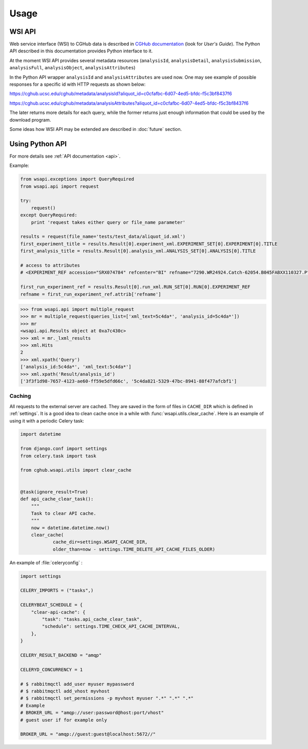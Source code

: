 .. About using the API

Usage
============================================

.. _wsi-api:

WSI API
-----------

Web service interface (WSI) to CGHub data is described in `CGHub documentation <https://cghub.ucsc.edu/help.html>`__
(look for `User's Guide`).
The Python API described in this documentation provides Python interface to it.

At the moment WSI API provides several metadata resources (``analysisId``, ``analysisDetail``, 
``analysisSubmission``, ``analysisFull``, ``analysisObject``, ``analysisAttributes``)

In the Python API wrapper ``analysisId`` and ``analysisAttributes`` are used now.
One may see example of possible responses for a specific id with HTTP requests as shown below:

https://cghub.ucsc.edu/cghub/metadata/analysisId?aliquot_id=c0cfafbc-6d07-4ed5-bfdc-f5c3bf8437f6

https://cghub.ucsc.edu/cghub/metadata/analysisAttributes?aliquot_id=c0cfafbc-6d07-4ed5-bfdc-f5c3bf8437f6

The later returns more details for each query, while the former returns just enough information that could be used
by the download program.

Some ideas how WSI API may be extended are described in :doc:`future` section.

Using Python API
---------------------

For more details see :ref:`API documentation <api>`.

Example:

.. code-block:: python

    from wsapi.exceptions import QueryRequired
    from wsapi.api import request

    try:
        request()
    except QueryRequired:
        print 'request takes either query or file_name parameter'

    results = request(file_name='tests/test_data/aliquot_id.xml')
    first_experiment_title = results.Result[0].experiment_xml.EXPERIMENT_SET[0].EXPERIMENT[0].TITLE
    first_analysis_title = results.Result[0].analysis_xml.ANALYSIS_SET[0].ANALYSIS[0].TITLE

    # access to attributes
    # <EXPERIMENT_REF accession="SRX074784" refcenter="BI" refname="7290.WR24924.Catch-62054.B045FABXX110327.P"/>

    first_run_experiment_ref = results.Result[0].run_xml.RUN_SET[0].RUN[0].EXPERIMENT_REF
    refname = first_run_experiment_ref.attrib['refname']

.. code-block:: python

    >>> from wsapi.api import multiple_request
    >>> mr = multiple_request(queries_list=['xml_text=5c4da*', 'analysis_id=5c4da*'])
    >>> mr
    <wsapi.api.Results object at 0xa7c430c>
    >>> xml = mr._lxml_results
    >>> xml.Hits
    2
    >>> xml.xpath('Query')
    ['analysis_id:5c4da*', 'xml_text:5c4da*']
    >>> xml.xpath('Result/analysis_id')
    ['3f3f1d98-7657-4123-ae60-ff59e5dfd66c', '5c4da821-5329-47bc-8941-88f477afcbf1']

Caching
~~~~~~~

All requests to the external server are cached. They are saved in the form of files in ``CACHE_DIR`` which is defined in :ref:`settings`. 
It is a good idea to clean cache once in a while with :func:`wsapi.utils.clear_cache`. 
Here is an example of using it with a periodic Celery task:

.. code-block:: python

    import datetime

    from django.conf import settings
    from celery.task import task

    from cghub.wsapi.utils import clear_cache


    @task(ignore_result=True)
    def api_cache_clear_task():
        """
        Task to clear API cache.
        """
        now = datetime.datetime.now()
        clear_cache(
                cache_dir=settings.WSAPI_CACHE_DIR,
                older_than=now - settings.TIME_DELETE_API_CACHE_FILES_OLDER)

An example of :file:`celeryconfig` :

.. code-block:: python

    import settings

    CELERY_IMPORTS = ("tasks",)

    CELERYBEAT_SCHEDULE = {
        "clear-api-cache": {
            "task": "tasks.api_cache_clear_task",
            "schedule": settings.TIME_CHECK_API_CACHE_INTERVAL,
        },
    }

    CELERY_RESULT_BACKEND = "amqp"

    CELERYD_CONCURRENCY = 1

    # $ rabbitmqctl add_user myuser mypassword
    # $ rabbitmqctl add_vhost myvhost
    # $ rabbitmqctl set_permissions -p myvhost myuser ".*" ".*" ".*"
    # Example
    # BROKER_URL = "amqp://user:password@host:port/vhost"
    # guest user if for example only

    BROKER_URL = "amqp://guest:guest@localhost:5672//"
